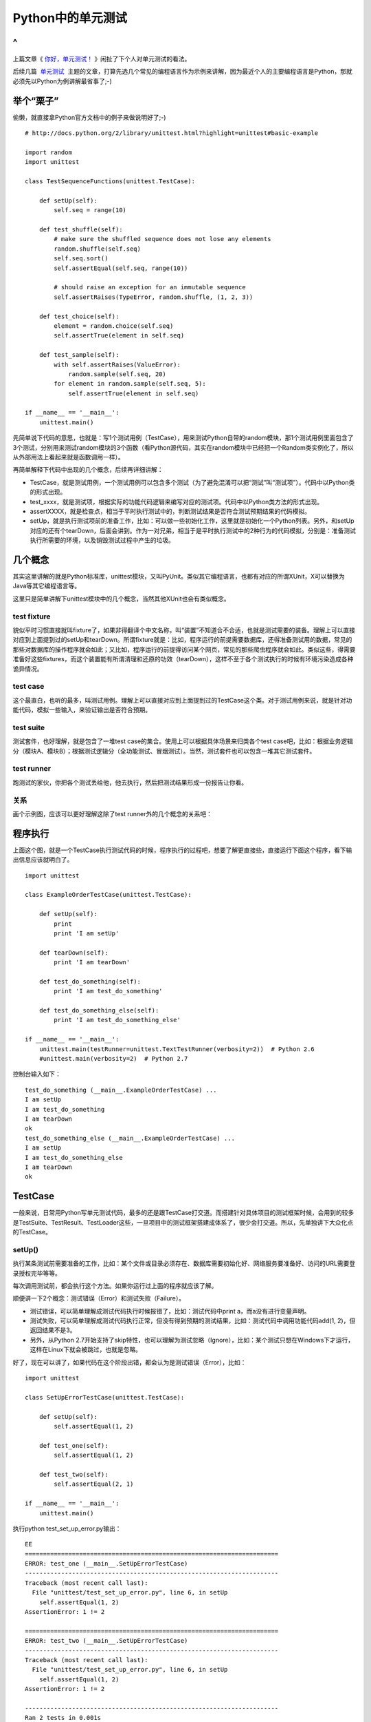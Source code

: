 Python中的单元测试
==================

^
--

上篇文章《 `你好，单元测试！ <http://zhengkun.info/2013/05/21/hello-unittest/>`_ 》闲扯了下个人对单元测试的看法。

后续几篇  `单元测试 <http://zhengkun.info/category/project-project/unittest/>`_  主题的文章，打算先选几个常见的编程语言作为示例来讲解，因为最近个人的主要编程语言是Python，那就必须先以Python为例讲解最省事了;-)

举个“栗子”
----------

.. image:: http://wp.zhengkun.info/wp-content/uploads/2013/06/lizi.jpg

偷懒，就直接拿Python官方文档中的例子来做说明好了;-)

::

   # http://docs.python.org/2/library/unittest.html?highlight=unittest#basic-example

   import random
   import unittest

   class TestSequenceFunctions(unittest.TestCase):

       def setUp(self):
           self.seq = range(10)

       def test_shuffle(self):
           # make sure the shuffled sequence does not lose any elements
           random.shuffle(self.seq)
           self.seq.sort()
           self.assertEqual(self.seq, range(10))

           # should raise an exception for an immutable sequence
           self.assertRaises(TypeError, random.shuffle, (1, 2, 3))

       def test_choice(self):
           element = random.choice(self.seq)
           self.assertTrue(element in self.seq)

       def test_sample(self):
           with self.assertRaises(ValueError):
               random.sample(self.seq, 20)
           for element in random.sample(self.seq, 5):
               self.assertTrue(element in self.seq)

   if __name__ == '__main__':
       unittest.main()

先简单说下代码的意思，也就是：写1个测试用例（TestCase），用来测试Python自带的random模块，那1个测试用例里面包含了3个测试，分别用来测试random模块的3个函数（看Python源代码，其实在random模块中已经把一个Random类实例化了，所以从外部用法上看起来就是函数调用一样）。

再简单解释下代码中出现的几个概念，后续再详细讲解：

* TestCase，就是测试用例，一个测试用例可以包含多个测试（为了避免混淆可以把“测试”叫“测试项”）。代码中以Python类的形式出现。
* test_xxxx，就是测试项，根据实际的功能代码逻辑来编写对应的测试项。代码中以Python类方法的形式出现。
* assertXXXX，就是检查点，相当于平时执行测试中的，判断测试结果是否符合测试预期结果的代码模拟。
* setUp，就是执行测试项前的准备工作，比如：可以做一些初始化工作，这里就是初始化一个Python列表。另外，和setUp对应的还有个tearDown，后面会讲到。作为一对兄弟，相当于是平时执行测试中的2种行为的代码模拟，分别是：准备测试执行所需要的环境，以及销毁测试过程中产生的垃圾。

几个概念
--------

其实这里讲解的就是Python标准库，unittest模块，又叫PyUnit。类似其它编程语言，也都有对应的所谓XUnit，X可以替换为Java等其它编程语言等。

这里只是简单讲解下unittest模块中的几个概念，当然其他XUnit也会有类似概念。

test fixture
~~~~~~~~~~~~

貌似平时习惯直接就叫fixture了，如果非得翻译个中文名称，叫“装置”不知道合不合适，也就是测试需要的装备。理解上可以直接对应到上面提到过的setUp和tearDown。所谓fixture就是：比如，程序运行的前提需要数据库，还得准备测试用的数据，常见的那些对数据库的操作程序就会如此；又比如，程序运行的前提得访问某个网页，常见的那些爬虫程序就会如此。类似这些，得需要准备好这些fixtures，而这个装置能有所谓清理和还原的功效（tearDown），这样不至于各个测试执行的时候有环境污染造成各种诡异情况。

test case
~~~~~~~~~

这个最直白，也听的最多，叫测试用例。理解上可以直接对应到上面提到过的TestCase这个类。对于测试用例来说，就是针对功能代码，模拟一些输入，来验证输出是否符合预期。

test suite
~~~~~~~~~~

测试套件，也好理解，就是包含了一堆test case的集合。使用上可以根据具体场景来归类各个test case吧，比如：根据业务逻辑分（模块A、模块B）；根据测试逻辑分（全功能测试、冒烟测试）。当然，测试套件也可以包含一堆其它测试套件。

test runner
~~~~~~~~~~~

跑测试的家伙，你把各个测试丢给他，他去执行，然后把测试结果形成一份报告让你看。

关系
~~~~

画个示例图，应该可以更好理解这除了test runner外的几个概念的关系吧：

.. image:: http://wp.zhengkun.info/wp-content/uploads/2013/06/concept_relationship.png

程序执行
--------

.. image:: http://wp.zhengkun.info/wp-content/uploads/2013/06/order.png

上面这个图，就是一个TestCase执行测试代码的时候，程序执行的过程吧，想要了解更直接些，直接运行下面这个程序，看下输出信息应该就明白了。

::

   import unittest

   class ExampleOrderTestCase(unittest.TestCase):

       def setUp(self):
           print
           print 'I am setUp'

       def tearDown(self):
           print 'I am tearDown'

       def test_do_something(self):
           print 'I am test_do_something'

       def test_do_something_else(self):
           print 'I am test_do_something_else'

   if __name__ == '__main__':
       unittest.main(testRunner=unittest.TextTestRunner(verbosity=2))  # Python 2.6
       #unittest.main(verbosity=2)  # Python 2.7

控制台输入如下：

::

   test_do_something (__main__.ExampleOrderTestCase) ...
   I am setUp
   I am test_do_something
   I am tearDown
   ok
   test_do_something_else (__main__.ExampleOrderTestCase) ...
   I am setUp
   I am test_do_something_else
   I am tearDown
   ok

TestCase
--------

一般来说，日常用Python写单元测试代码，最多的还是跟TestCase打交道。而搭建针对具体项目的测试框架时候，会用到的较多是TestSuite、TestResult、TestLoader这些，一旦项目中的测试框架搭建成体系了，很少会打交道。所以，先单独讲下大众化点的TestCase。

setUp()
~~~~~~~

执行某条测试前需要准备的工作，比如：某个文件或目录必须存在、数据库需要初始化好、网络服务要准备好、访问的URL需要登录授权完毕等等。

每次调用测试前，都会执行这个方法。如果你运行过上面的程序就应该了解。

顺便讲一下2个概念：测试错误（Error）和测试失败（Failure）。

* 测试错误，可以简单理解成测试代码执行时候报错了，比如：测试代码中print a，而a没有进行变量声明。
* 测试失败，可以简单理解成测试代码执行正常，但没有得到预期的测试结果，比如：测试代码中调用功能代码add(1, 2)，但返回结果不是3。
* 另外，从Python 2.7开始支持了skip特性，也可以理解为测试忽略（Ignore），比如：某个测试只想在Windows下才运行，这样在Linux下就会被跳过，也就是忽略。

好了，现在可以讲了，如果代码在这个阶段出错，都会认为是测试错误（Error），比如：

::

   import unittest

   class SetUpErrorTestCase(unittest.TestCase):

       def setUp(self):
           self.assertEqual(1, 2)

       def test_one(self):
           self.assertEqual(1, 2)

       def test_two(self):
           self.assertEqual(2, 1)

   if __name__ == '__main__':
       unittest.main()

执行python test_set_up_error.py输出：

::

   EE
   ======================================================================
   ERROR: test_one (__main__.SetUpErrorTestCase)
   ----------------------------------------------------------------------
   Traceback (most recent call last):
     File "unittest/test_set_up_error.py", line 6, in setUp
       self.assertEqual(1, 2)
   AssertionError: 1 != 2

   ======================================================================
   ERROR: test_two (__main__.SetUpErrorTestCase)
   ----------------------------------------------------------------------
   Traceback (most recent call last):
     File "unittest/test_set_up_error.py", line 6, in setUp
       self.assertEqual(1, 2)
   AssertionError: 1 != 2

   ----------------------------------------------------------------------
   Ran 2 tests in 0.001s

   FAILED (errors=2)

结果是2个errors，可以将代码中的setUp的assert修改正确了，再次执行试下，会发现结果是2个failures

tearDown()
~~~~~~~~~~

执行某条测试完毕后需要销毁的工作，比如：删除测试生成的文件或目录、销毁测试用的数据库等等。

每次调用测试后，都会执行这个方法，即使调用的测试错误（Error）也会调用，比如：

::

   import unittest

   class TearDownAlwaysTestCase(unittest.TestCase):

       def tearDown(self):
           print
           print 'I am tearDown'

       def test_one(self):
           self.assertEqual(1, 1)
           print not_defined

       def test_two(self):
           self.assertEqual(2, 2)

   if __name__ == '__main__':
       unittest.main()

执行python test_tear_down_always.py -v输出：

::

   test_one (__main__.TearDownAlwaysTestCase) ... ERROR

   I am tearDown
   test_two (__main__.TearDownAlwaysTestCase) ...
   I am tearDown
   ok

   ======================================================================
   ERROR: test_one (__main__.TearDownAlwaysTestCase)
   ----------------------------------------------------------------------
   Traceback (most recent call last):
     File "unittest/test_tear_down_always.py", line 11, in test_one
       print not_defined
   NameError: global name 'not_defined' is not defined

   ----------------------------------------------------------------------
   Ran 2 tests in 0.006s

   FAILED (errors=1)

这样设计也是为了不让某个测试的错误，影响到下个要执行的测试，所以必须要执行到清理。

**如果setUp就测试错误（Error）了，那tearDown()会不会执行呢？各位可以自己写代码验证下;-)**

另外，跟setUp类似，如果代码在这个阶段出错，也都会认为是测试错误（Error）。

assertXXXX()
~~~~~~~~~~~~

XXXX代码Equal、NotEqual等等一堆协助单元测试的判断方法，太多了直接看官方文档最直接了。问题是这么多不经常用难免记不住，所以平时基本上就记了：

* assertEqual
* assertNotEqual
* assertTrue
* assertFalse
* assertRaises

因为大多数都可以根据这些转化出来，当然，如果记住最好了，可以帮你一定程度上简化代码，以及增加代码的可读性。比如：要明确判别一个正则输出是否符合预期，用assertRegexpMatches，一看就知道是验证正则表达式的，就比单纯的assertEqual或assertTrue的可读性强。

当然，根据自己项目中实际情况，完全可以基于上述组合，封装出更具项目中的语义表达，提高下代码的可读性，比如：下几篇文章会讲到的Django中的单元测试框架，就封装了不少适合Web开发中的assertXXXX，比如：判断是否URL跳转等。

另外，需要说明的是几个failXXXX的判断方法、assertEquals、assert_，已经不推荐使用了。

搭建自己项目中的单元测试框架
----------------------------

这篇文章就先引出这个主题，暂时不详细展开，后续几篇文章逐渐来展开。

下面几个也会用到，但对于一个项目，已经搭建起来了比较完善的测试框架后，这些就不会经常用到或去改动了。组合使用下面几个，就可以根据各自项目中的实际情况，来搭建一个基本的单元测试框架，后来者基于这个框架，按照约定来填充单元测试代码就可以了。

TestSuite
~~~~~~~~~

上面也提到了，TestSuite可以认为是一堆TestCase根据需要打个包，实际运行测试还是以TestCase为单位的。看官方文档，可以知道TestSuite有两个常用的方法，addTest和addTests，addTests可以认为是循环调用了多次addTest。这里add的Test可以是TestCase，也可以是TestSuite，反正是一个套一个，大鱼吃小鱼的关系。

几个实例，可以修改需要执行的不同suite自己执行下试试：

::

   #-*- encoding: UTF-8 -*-

   import unittest

   class ExampleTestCase(unittest.TestCase):

       def test_do_somthing(self):
           self.assertEqual(1, 1)

       def test_do_somthing_else(self):
           self.assertEqual(1, 1)

   class AnoterExampleTestCase(unittest.TestCase):

       def test_do_somthing(self):
           self.assertEqual(1, 1)

       def test_do_somthing_else(self):
           self.assertEqual(1, 1)

   def suite_use_make_suite():
       """想把TestCase下的所有测试加到TestSuite的时候可以这样用

       """

       suite = unittest.TestSuite()
       suite.addTest(unittest.makeSuite(ExampleTestCase))
       return suite

   def suite_add_one_test():
       """想把TestCase下的某个测试加到TestSuite的时候可以这样用

       """

       suite = unittest.TestSuite()
       suite.addTest(ExampleTestCase('test_do_somthing'))
       return suite

   def suite_use_test_loader():
       """想用TestLoader方式把测试加到TestSuite的死后可以这样用

       """

       test_cases = (ExampleTestCase, AnoterExampleTestCase)
       suite = unittest.TestSuite()
       for test_case in test_cases:
           tests = unittest.defaultTestLoader.loadTestsFromTestCase(test_case)
           suite.addTests(tests)
       return suite

   if __name__ == '__main__':
       unittest.main(defaultTest='suite_use_test_loader')

TestLoader
~~~~~~~~~~

可以看到上面最后一个例子，有用到TestLoader这个类，现在简单介绍下。根据刚才的例子，可以把TestLoader简单理解成辅助TestSuite的工具，用来收集符合要求的测试，或者可以认为是一个可以批量产生TestCase的工具。

看官方文档提供了很多方法，用于适应不同的场景，大多数都是类似loadTestsFromXXXX这种方法。

默认有个实例化完毕的可以直接拿来用，就是unittest.defaultTestLoader，上面示例代码中也有体现。如果你觉得默认不满足实际使用，那么就自己写个TestLoader也可以。

另外，还有TestResult和TextTestRunner这两个很有用的东西，可以在后续介绍Django中的单元测试中来重点说明，顺便也可以简单阅读下Django的单元测试框架代码，了解下还是有好处的。如果以后在项目中，需要自定义自己特殊需求的单元测试框架的时候还是有点参考意义的。

doctest
-------

这里简单提下，Python中还自带doctest这种形式的单元测试，就是直接把测试写在文档注释。其中一个优点是，看到注释就知道这个模块、函数、类是怎么个用法了；而其中一个缺点是，测试代码的组织上很难模块化。这里就看个简单示例吧：

::

   def show_me_the_money():
       """
       >>> print show_me_the_money()
       $
       """

       return '$'

   if __name__ == '__main__':
       import doctest
       doctest.testmod()

执行python test_doctest.py -v输出：

::

   Trying:
       print show_me_the_money()
   Expecting:
       $
   ok
   1 items had no tests:
       __main__
   1 items passed all tests:
      1 tests in __main__.show_me_the_money
   1 tests in 2 items.
   1 passed and 0 failed.
   Test passed.

$
--

如何来体会Python中的单元测试，直接在自己的项目中写段单元测试代码吧， **show me the code** 最实在了。所谓实践就得，Think -> Do -> Done -> Think

* Think：就是得有这个意识或者说想法吧，没有意识的话，一切无从谈起。
* Do：在自己参与的项目中，先开始尝试着写上一段单元测试代码吧。比如：修复缺陷的时候，增加新特性的时候等等。
* Done：成为一种习惯，最后就跟呼吸一样，如果停止，你会觉得难受。
* Think：继续Think，实践过后，每个人一定会有自己的感悟和理解。作为一个思考者、改良者、传道者，分享出来你的看法和经验吧。

后续
----

这里只是很简单地介绍了下Python中的单元测试，更详细的其实还是直接把官方手册相关部分完整的读一遍最实在了，当然希望这篇文章不是官方手册的重复就好。

这里讲的示例，估计实际项目中用起来，也就能应付个基本的加减乘除那种业务逻辑的场景。实际的项目，根据不同类型的开发项目，会有各种需要模拟的测试场景，这个时候一般需要借助更高级抽象的单元测试框架、模块，比如：

* 可能你自己的项目中已经积累了适合你项目的单元测试类库，这样就挺好。
* 还有各种成熟的各种开源开发库，比如：Python的Web开发框架Django，它里面就提供了适合Web开发场景的单元测试各种类库。
* 还有需要模拟各种情况的类库，比如：网络请求、数据库存储、读写文件等等，Python中就提供了不少好的模拟的库（可以Google下Python Mock，官方文档给出的这个资源链接也不错：http://pycheesecake.org/wiki/PythonTestingToolsTaxonomy）。

接下去打算再简单介绍下Django中的单元测试，算是Web开发类型的场景吧，当然还是Python，有兴趣的话，还可以看下Django源代码中有关单元测试的部分，相信会有更大的收获吧。如果有别的开发类型的场景，各位也可以分享出来，大家一起开开眼界。

.. note::

   这篇是个人总结的《软件构建实践》系列的一篇文章，更多更新内容，可以直接在线查看：http://pm.readthedocs.org。并且部分内容已经公布在GitHub上：https://github.com/akun/pm

.. author:: default
.. categories:: Project Project, unittest
.. tags:: unittest, Python, 单元测试
.. comments::
